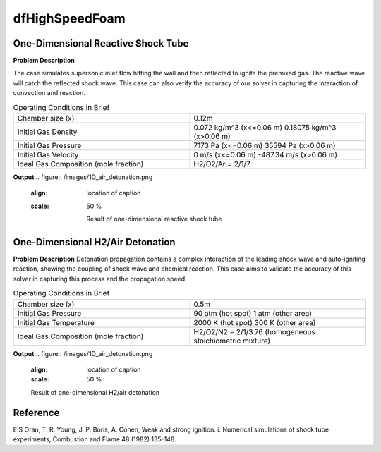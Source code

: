 dfHighSpeedFoam
==================

One-Dimensional Reactive Shock Tube
----------------------------------------


**Problem Description**


The case simulates supersonic inlet flow hitting the wall and then reflected to ignite the premixed gas. The reactive wave will catch the reflected shock wave. This case can also verify the accuracy of our solver in capturing the interaction of convection and reaction.


.. list-table:: Operating Conditions in Brief
   :widths: 40 40 
   :header-rows: 0

   * - Chamber size (x)
     - 0.12m
   * - Initial Gas Density
     - 0.072 kg/m^3 (x<=0.06 m)
       0.18075 kg/m^3 (x>0.06 m) 
   * - Initial Gas Pressure
     - 7173 Pa (x<=0.06 m)
       35594 Pa (x>0.06 m)
   * - Initial Gas Velocity
     - 0 m/s (x<=0.06 m)
       -487.34 m/s (x>0.06 m)
   * - Ideal Gas Composition (mole fraction)
     - H2/O2/Ar = 2/1/7 


**Output** 
.. figure:: /images/1D_air_detonation.png
  :align: location of caption
  :scale: 50 %

   Result of one-dimensional reactive shock tube



One-Dimensional H2/Air Detonation
--------------------------------------------

**Problem Description**
Detonation propagation contains a complex interaction of the leading shock wave and auto-igniting reaction, showing the coupling of shock wave and chemical reaction. This case aims to validate the accuracy of this solver in capturing this process and the propagation speed.


.. list-table:: Operating Conditions in Brief
   :widths: 40 40 
   :header-rows: 0

   * - Chamber size (x)
     - 0.5m
   * - Initial Gas Pressure
     - 90 atm (hot spot)
       1 atm (other area)
   * - Initial Gas Temperature
     - 2000 K (hot spot)
       300 K  (other area)
   * - Ideal Gas Composition (mole fraction)
     - H2/O2/N2 = 2/1/3.76
       (homogeneous stoichiometric mixture)





**Output** 
.. figure:: /images/1D_air_detonation.png
   :align: location of caption
   :scale: 50 %

   Result of one-dimensional H2/air detonation



Reference
---------------
E S Oran, T. R. Young, J. P. Boris, A. Cohen, Weak and strong ignition. i. Numerical simulations of shock tube experiments, Combustion and Flame 48 (1982) 135-148.